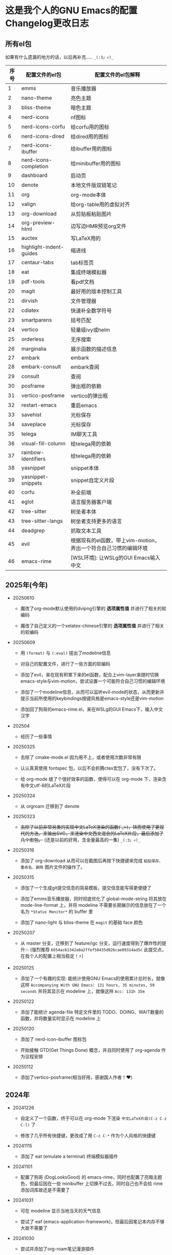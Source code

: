 * 这是我个人的GNU Emacs的配置Changelog更改日志

** 所有el包

如果有什么遗漏的地方的话，以后再补充..... ~_(:3」∠)_~


| 序号 | 配置文件的el包           | 配置文件的el包解释                                          |
|------+-------------------------+-----------------------------------------------------------|
|    1 | emms                    | 音乐播放器                                                 |
|    2 | nano-theme              | 亮色主题                                                   |
|    3 | bliss-theme             | 暗色主题                                                   |
|    4 | nerd-icons              | nf图标                                                    |
|    5 | nerd-icons-corfu        | 给corfu用的图标                                            |
|    6 | nerd-icons-dired        | 给dired用的图标                                            |
|    7 | nerd-icons-ibuffer      | 给ibuffer用的图标                                          |
|    8 | nerd-icons-completion   | 给minibuffer用的图标                                       |
|    9 | dashboard               | 启动页                                                    |
|   10 | denote                  | 本地文件版双链笔记                                          |
|   11 | org                     | org-mode本体                                              |
|   12 | valign                  | 给org-table用的虚拟对齐                                     |
|   13 | org-download            | 从剪贴板粘贴图片                                            |
|   14 | org-preview-html        | 边写边HMR预览org文件                                        |
|   15 | auctex                  | 写LaTeX用的                                               |
|   16 | highlight-indent-guides | 缩进线                                                    |
|   17 | centaur-tabs            | tab标签页                                                 |
|   18 | eat                     | 集成终端模拟器                                              |
|   19 | pdf-tools               | 看pdf文档                                                 |
|   20 | magit                   | 最好用的版本控制工具                                         |
|   21 | dirvish                 | 文件管理器                                                 |
|   22 | cdlatex                 | 快速补全数学符号                                            |
|   23 | smartparens             | 括号匹配                                                   |
|   24 | vertico                 | 轻量级ivy或helm                                            |
|   25 | orderless               | 无序搜索                                                   |
|   26 | marginalia              | 展示函数的描述信息                                          |
|   27 | embark                  | embark                                                    |
|   28 | embark-consult          | embark查阅                                                |
|   29 | consult                 | 查阅                                                      |
|   30 | posframe                | 弹出框的依赖                                               |
|   31 | vertico-posframe        | vertico的弹出框                                            |
|   32 | restart-emacs           | 重启emacs                                                 |
|   33 | savehist                | 光标保存                                                   |
|   34 | saveplace               | 光标保存                                                   |
|   35 | telega                  | IM聊天工具                                                 |
|   36 | visual-fill-column      | 给telega用的依赖                                           |
|   37 | rainbow-identifiers     | 给telega用的依赖                                           |
|   38 | yasnippet               | snippet本体                                               |
|   39 | yasnippet-snippets      | snippet自定义片段                                          |
|   40 | corfu                   | 补全前端                                                   |
|   41 | eglot                   | 语言服务器客户端                                            |
|   42 | tree-sitter             | 树坐者本体                                                 |
|   43 | tree-sitter-langs       | 树坐者支持更多的语言                                         |
|   44 | deadgrep                | 抓取文本工具                                               |
|   45 | evil                    | 根据现有的el函数，带上vim-motion，弄出一个符合自己习惯的编辑环境 |
|   46 | emacs-rime              | [WSL环境]: 让WSLg的GUI Emacs输入中文                        |


** 2025年(今年)

- 20250610

  + 魔改了org-mode默认使用的dvipng引擎的 *选项属性值* 并进行了相关的软编码

  + 魔改了自己定义的一个xelatex-chinese引擎的 *选项属性值* 并进行了相关的软编码


- 20250609

  + 用 ~(format)~ 与 ~(:eval)~ 搓出了modeline信息

  + 对自己的配置文件，进行了一些方面的软编码

  + 添加了evil，来在现有积累下来的el函数，配合上vim-layer来随时切换emacs-style与vim-motion，尝试设置一个可能符合自己习惯的编辑环境

  + 添加了一个modeline信息，从而可以监听evil-mode的状态，从而更新并提示当前所使用的keybindings按键风格是emacs-style还是vim-motion

  + 添加回了狗哥的emacs-rime.el，来在WSLg的GUI Emacs下，输入中文汉字


- 202504

  + 经历了一些事情


- 20250325

  + 去除了 cmake-mode.el 因为用不上，或者使用次数非常有限

  + 认认真真使用 fontspec 包，以后不会折腾ctex宏包了，没有下次了。

  + 给 org-mode 缝了个很好效率的函数，使得可以在 org-mode 下，渲染含有中文utf-8的LaTeX片段


- 20250324

  + 从 orgroam 迁移到了 denote


- 20250323

  + +去除了以前非常另类的实现中文LaTeX渲染的函数(´_>)，转而使用了更现代的方法，来输出SVG，来渲染中文西文混合的LaTeX片段，最后添加了几个宏包。+ (还是以前的好用，含金量最高的一集) ~_(:3」∠)_~


- 20250316

  + 添加了 org-download 从而可以在截图后再按下快捷键来完成 ~粘贴保存、重命名、删除~ 图片文件的操作了。


- 20250315

  + 添加了一个生成git提交信息的简易模板，提交信息能写得更便捷了

  + 添加了emms音乐播放器，同时彻底优化了 global-mode-string 将其放在 mode-line-format 上，并将 modeline 不需要长期展示的信息放在了一个名为 ~*Status Monitor*~ 的 buffer 里

  + 添加了 nano-light 与 bliss-theme 在 ~magit~ 的基础 face 颜色


- 20250207

  + 从 master 分支，迁移到了 feature/igc 分支，运行速度得到了爆炸性的提升💥 (强烈推荐 ~6654ac61342a0a2ffef50435d026cae09314ad5c~ 此提交点，在我个人的配置上相当稳定！⚡)


- 20250125

  + 添加了一个有趣的实现: 能统计使用GNU Emacs的使用累计总时长，就像这样 ~Accompanying With GNU Emacs: 131 hours, 35 minutes, 59 seconds~ 并将其显示在 modeline 上，就像这样 ~Acc: 131h 35m~


- 20250122

  + 添加了能统计 agenda-file 特定文件里的 TODO、DOING、WAIT数量的函数，并将数量实时显示在 modeline 上


- 20250120

  + 添加了 nerd-icon-ibuffer 图标包

  + 开始接触 GTD(Get Things Done) 概念，并且同时使用了 org-agenda 作为议程安排


- 20250112

  + 添加了vertico-posframe(相当好用，感谢国人作者！♥️)


** 2024年

- 20241226

  + 自定义了一个函数，终于可以在 org-mode 下渲染 ~中文LaTeX片段(C-z C-z C-l)~ 了

  + 修改了几乎所有快捷键，更改成了用 ~C-z C-*~ 作为个人风格的快捷键


- 20241115

  + 添加了 eat (emulate a terminal) 终端模拟器插件


- 20241101

  + 配置了狗哥 (DogLooksGood) 的 emacs-rime，同时也配置了亮暗主题色，但最后因在一些 minibuffer 上切换不过去，同时自己也不会给 rime 添加词库故还是不需要了


- 20241031

  + 可在 modeline 显示当地当天的天气信息

  + 尝试了 eaf (emacs-application-framework)，但最后因笔记本内存不够大故不需要了


- 20241030

  + 尝试并添加了org-roam笔记漫游插件

  + 添加了telega.el聊天IM插件(非常感谢作者zevlg♥️)

  + 设置了自己糊出来的 modeline 信息(通过site-lisp的bash脚本完成，同时感谢GPT 4o mini♥️)


- 20241010

  + 将 helm(大而全插件) 换成了vertico、marginalia、embark、consult、orderless(小而精插件)

  + 将补全插件从 company 换成了 corfu


- 20241009

  + 重构了原来的所有配置文件


- 20240420

  + 开始接触并使用 GNU Emacs 29.4，并根据 ~Cabins~ (即 ~b站up主: 第253页图灵笔记~) 组织配置文件结构，并尝试并使用各种插件
